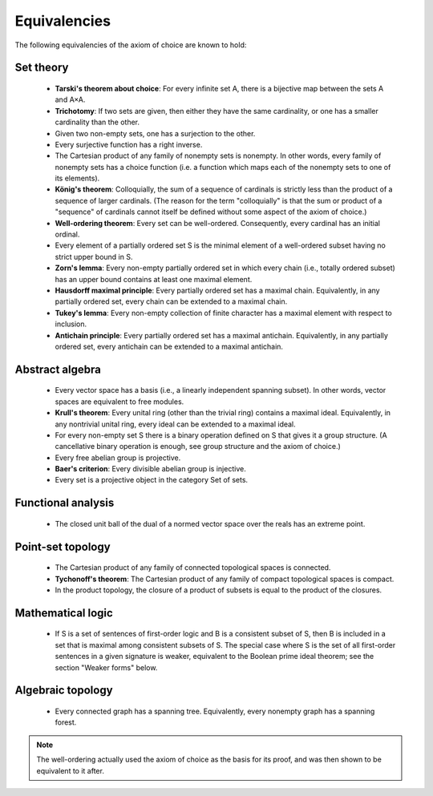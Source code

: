 Equivalencies
=============
The following equivalencies of the axiom of choice are known to hold:

Set theory
----------
    * **Tarski's theorem about choice**: For every infinite set A, there is a bijective map between the sets A and A×A.
    * **Trichotomy**: If two sets are given, then either they have the same cardinality, or one has a smaller cardinality than the other.
    * Given two non-empty sets, one has a surjection to the other.
    * Every surjective function has a right inverse.
    * The Cartesian product of any family of nonempty sets is nonempty. In other words, every family of nonempty sets has a choice function (i.e. a function which maps each of the nonempty sets to one of its elements).
    * **König's theorem**: Colloquially, the sum of a sequence of cardinals is strictly less than the product of a sequence of larger cardinals. (The reason for the term "colloquially" is that the sum or product of a "sequence" of cardinals cannot itself be defined without some aspect of the axiom of choice.)
    * **Well-ordering theorem**: Every set can be well-ordered. Consequently, every cardinal has an initial ordinal.
    * Every element of a partially ordered set S is the minimal element of a well-ordered subset having no strict upper bound in S.
    * **Zorn's lemma**: Every non-empty partially ordered set in which every chain (i.e., totally ordered subset) has an upper bound contains at least one maximal element.
    * **Hausdorff maximal principle**: Every partially ordered set has a maximal chain. Equivalently, in any partially ordered set, every chain can be extended to a maximal chain.
    * **Tukey's lemma**: Every non-empty collection of finite character has a maximal element with respect to inclusion.
    * **Antichain principle**: Every partially ordered set has a maximal antichain. Equivalently, in any partially ordered set, every antichain can be extended to a maximal antichain.

Abstract algebra
----------------
    * Every vector space has a basis (i.e., a linearly independent spanning subset). In other words, vector spaces are equivalent to free modules.
    * **Krull's theorem**: Every unital ring (other than the trivial ring) contains a maximal ideal. Equivalently, in any nontrivial unital ring, every ideal can be extended to a maximal ideal.
    * For every non-empty set S there is a binary operation defined on S that gives it a group structure. (A cancellative binary operation is enough, see group structure and the axiom of choice.)
    * Every free abelian group is projective.
    * **Baer's criterion**: Every divisible abelian group is injective.
    * Every set is a projective object in the category Set of sets.

Functional analysis
-------------------
    * The closed unit ball of the dual of a normed vector space over the reals has an extreme point.

Point-set topology
------------------
    * The Cartesian product of any family of connected topological spaces is connected.
    * **Tychonoff's theorem**: The Cartesian product of any family of compact topological spaces is compact.
    * In the product topology, the closure of a product of subsets is equal to the product of the closures.

Mathematical logic
------------------
    * If S is a set of sentences of first-order logic and B is a consistent subset of S, then B is included in a set that is maximal among consistent subsets of S. The special case where S is the set of all first-order sentences in a given signature is weaker, equivalent to the Boolean prime ideal theorem; see the section "Weaker forms" below.

Algebraic topology
------------------
    * Every connected graph has a spanning tree. Equivalently, every nonempty graph has a spanning forest.

.. note::
    The well-ordering actually used the axiom of choice as the basis for its proof, and was then shown to be equivalent to it after.
